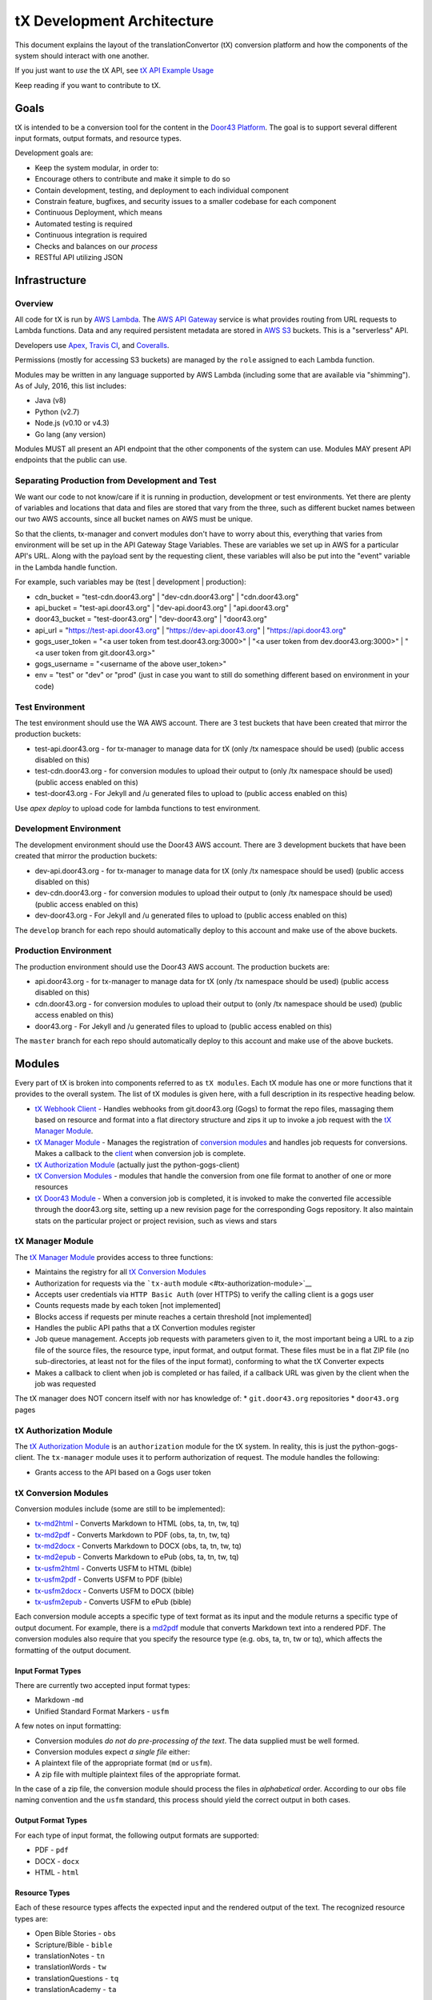tX Development Architecture
===========================

This document explains the layout of the translationConvertor (tX)
conversion platform and how the components of the system should interact
with one another.

If you just want to *use* the tX API, see `tX API Example
Usage <https://github.com/unfoldingWord-dev/door43.org/wiki/tX-API-Example-Usage>`__

Keep reading if you want to contribute to tX.

Goals
-----

tX is intended to be a conversion tool for the content in the `Door43
Platform <https://door43.org>`__. The goal is to support several
different input formats, output formats, and resource types.

Development goals are:

-  Keep the system modular, in order to:
-  Encourage others to contribute and make it simple to do so
-  Contain development, testing, and deployment to each individual
   component
-  Constrain feature, bugfixes, and security issues to a smaller
   codebase for each component
-  Continuous Deployment, which means
-  Automated testing is required
-  Continuous integration is required
-  Checks and balances on our *process*
-  RESTful API utilizing JSON

Infrastructure
--------------

Overview
~~~~~~~~

All code for tX is run by `AWS Lambda <https://aws.amazon.com/lambda/>`__. The `AWS API
Gateway <https://aws.amazon.com/api-gateway/>`__ service is what
provides routing from URL requests to Lambda functions. Data and any
required persistent metadata are stored in `AWS S3 <https://aws.amazon.com/s3/>`__ buckets.
This is a "serverless" API.

Developers use `Apex <http://apex.run/>`__, `Travis
CI <https://travis-ci.org/>`__, and
`Coveralls <https://coveralls.io/>`__.

Permissions (mostly for accessing S3 buckets) are managed by the
``role`` assigned to each Lambda function.

Modules may be written in any language supported by AWS Lambda
(including some that are available via "shimming"). As of July, 2016,
this list includes:

-  Java (v8)
-  Python (v2.7)
-  Node.js (v0.10 or v4.3)
-  Go lang (any version)

Modules MUST all present an API endpoint that the other components of
the system can use. Modules MAY present API endpoints that the public
can use.


Separating Production from Development and Test
~~~~~~~~~~~~~~~~~~~~~~~~~~~~~~~~~~~~~~~~~~~~~~~

We want our code to not know/care if it is running in production,
development or test environments. Yet there are plenty of variables and
locations that data and files are stored that vary from the three, such as
different bucket names between our two AWS accounts, since all bucket
names on AWS must be unique.

So that the clients, tx-manager and convert modules don't have to worry
about this, everything that varies from environment will be set up in
the API Gateway Stage Variables. These are variables we set up in AWS
for a particular API's URL. Along with the payload sent by the
requesting client, these variables will also be put into the "event"
variable in the Lambda handle function.

For example, such variables may be (test \| development \| production):

- cdn\_bucket = "test-cdn.door43.org" \| "dev-cdn.door43.org" \| "cdn.door43.org"
- api\_bucket = "test-api.door43.org" \| "dev-api.door43.org" \| "api.door43.org"
- door43\_bucket = "test-door43.org" \| "dev-door43.org" \| "door43.org"
- api\_url = "https://test-api.door43.org" \| "https://dev-api.door43.org" \| "https://api.door43.org"
- gogs\_user\_token = "<a user token from test.door43.org:3000>" \| "<a user token from dev.door43.org:3000>" \| "<a user token from git.door43.org>"
- gogs\_username = "<username of the above user\_token>"
- env = "test" or "dev" or "prod" (just in case you want to still do something different based on environment in your code)

Test Environment
~~~~~~~~~~~~~~~~~~~~~~~

The test environment should use the WA AWS account. There are 3
test buckets that have been created that mirror the production buckets:

-  test-api.door43.org - for tx-manager to manage data for tX (only /tx
   namespace should be used) (public access disabled on this)
-  test-cdn.door43.org - for conversion modules to upload their output
   to (only /tx namespace should be used) (public access enabled on
   this)
-  test-door43.org - For Jekyll and /u generated files to upload to
   (public access enabled on this)

Use `apex deploy` to upload code for lambda functions to test environment.

Development Environment
~~~~~~~~~~~~~~~~~~~~~~~

The development environment should use the Door43 AWS account. There are 3
development buckets that have been created that mirror the production buckets:

-  dev-api.door43.org - for tx-manager to manage data for tX (only /tx
   namespace should be used) (public access disabled on this)
-  dev-cdn.door43.org - for conversion modules to upload their output
   to (only /tx namespace should be used) (public access enabled on
   this)
-  dev-door43.org - For Jekyll and /u generated files to upload to
   (public access enabled on this)

The ``develop`` branch for each repo should automatically deploy to this
account and make use of the above buckets.

Production Environment
~~~~~~~~~~~~~~~~~~~~~~

The production environment should use the Door43 AWS account. The
production buckets are:

-  api.door43.org - for tx-manager to manage data for tX (only /tx
   namespace should be used) (public access disabled on this)
-  cdn.door43.org - for conversion modules to upload their output to
   (only /tx namespace should be used) (public access enabled on this)
-  door43.org - For Jekyll and /u generated files to upload to (public
   access enabled on this)

The ``master`` branch for each repo should automatically deploy to this
account and make use of the above buckets.

Modules
-------

Every part of tX is broken into components referred to as
``tX modules``. Each tX module has one or more functions that it
provides to the overall system. The list of tX modules is given here,
with a full description in its respective heading below.

-  `tX Webhook Client <#tx-webhook-client>`__ - Handles webhooks from
   git.door43.org (Gogs) to format the repo files, massaging them based
   on resource and format into a flat directory structure and zips it up
   to invoke a job request with the `tX Manager
   Module <#tx-manager-module>`__.
-  `tX Manager Module <#tx-manager-module>`__ - Manages the registration
   of `conversion modules <#tx-conversion-modules>`__ and handles job
   requests for conversions. Makes a callback to the
   `client <#tx-webhook-client>`__ when conversion job is complete.
-  `tX Authorization Module <#tx-authorization-module>`__ (actually just
   the python-gogs-client)
-  `tX Conversion Modules <#tx-conversion-modules>`__ - modules that
   handle the conversion from one file format to another of one or more
   resources
-  `tX Door43 Module <#tx-door43-module>`__ - When a conversion job is
   completed, it is invoked to make the converted file accessible
   through the door43.org site, setting up a new revision page for the
   corresponding Gogs repository. It also maintain stats on the
   particular project or project revision, such as views and stars

tX Manager Module
~~~~~~~~~~~~~~~~~

The `tX Manager
Module <https://github.com/unfoldingWord-dev/tx-manager>`__ provides
access to three functions:

-  Maintains the registry for all `tX Conversion
   Modules <#tx-conversion-modules>`__
-  Authorization for requests via the ```tx-auth``
   module <#tx-authorization-module>`__
-  Accepts user credentials via ``HTTP Basic Auth`` (over HTTPS) to
   verify the calling client is a gogs user
-  Counts requests made by each token [not implemented]
-  Blocks access if requests per minute reaches a certain threshold [not
   implemented]
-  Handles the public API paths that a tX Convertion modules register
-  Job queue management. Accepts job requests with parameters given to
   it, the most important being a URL to a zip file of the source files,
   the resource type, input format, and output format. These files must
   be in a flat ZIP file (no sub-directories, at least not for the files
   of the input format), conforming to what the tX Converter expects
-  Makes a callback to client when job is completed or has failed, if a
   callback URL was given by the client when the job was requested

The tX manager does NOT concern itself with nor has knowledge of: \*
``git.door43.org`` repositories \* ``door43.org`` pages

tX Authorization Module
~~~~~~~~~~~~~~~~~~~~~~~

The `tX Authorization
Module <https://github.com/unfoldingWord-dev/python-gogs-client>`__ is
an ``authorization`` module for the tX system. In reality, this is just
the python-gogs-client. The ``tx-manager`` module uses it to perform
authorization of request. The module handles the following:

-  Grants access to the API based on a Gogs user token

tX Conversion Modules
~~~~~~~~~~~~~~~~~~~~~

Conversion modules include (some are still to be implemented):

- `tx-md2html <https://github.com/unfoldingWord-dev/tx-md2html>`__ - Converts Markdown to HTML (obs, ta, tn, tw, tq)
- `tx-md2pdf <https://github.com/unfoldingWord-dev/tx-md2pdf>`__ - Converts Markdown to PDF (obs, ta, tn, tw, tq)
- `tx-md2docx <https://github.com/unfoldingWord-dev/tx-md2docx>`__ - Converts Markdown to DOCX (obs, ta, tn, tw, tq)
- `tx-md2epub <https://github.com/unfoldingWord-dev/tx-md2epub>`__ - Converts Markdown to ePub (obs, ta, tn, tw, tq)
- `tx-usfm2html <https://github.com/unfoldingWord-dev/tx-usfm2html>`__ - Converts USFM to HTML (bible)
- `tx-usfm2pdf <https://github.com/unfoldingWord-dev/tx-usfm2pdf>`__ - Converts USFM to PDF (bible)
- `tx-usfm2docx <https://github.com/unfoldingWord-dev/tx-usfm2docx>`__ - Converts USFM to DOCX (bible)
- `tx-usfm2epub <https://github.com/unfoldingWord-dev/tx-usfm2epub>`__ - Converts USFM to ePub (bible)

Each conversion module accepts a specific type of text format as its
input and the module returns a specific type of output document. For
example, there is a `md2pdf <https://github.com/unfoldingWord-dev/tx-md2pdf>`__ module
that converts Markdown text into a rendered PDF. The conversion modules
also require that you specify the resource type (e.g. obs, ta, tn, tw or
tq), which affects the formatting of the output document.

Input Format Types
^^^^^^^^^^^^^^^^^^

There are currently two accepted input format types:

-  Markdown -``md``
-  Unified Standard Format Markers - ``usfm``

A few notes on input formatting:

-  Conversion modules *do not do pre-processing of the text*. The data
   supplied must be well formed.
-  Conversion modules expect *a single file* either:
-  A plaintext file of the appropriate format (``md`` or ``usfm``).
-  A zip file with multiple plaintext files of the appropriate format.

In the case of a zip file, the conversion module should process the
files in *alphabetical* order. According to our ``obs`` file naming
convention and the ``usfm`` standard, this process should yield the
correct output in both cases.

Output Format Types
^^^^^^^^^^^^^^^^^^^

For each type of input format, the following output formats are
supported:

-  PDF - ``pdf``
-  DOCX - ``docx``
-  HTML - ``html``

Resource Types
^^^^^^^^^^^^^^

Each of these resource types affects the expected input and the rendered
output of the text. The recognized resource types are:

-  Open Bible Stories - ``obs``
-  Scripture/Bible - ``bible``
-  translationNotes - ``tn``
-  translationWords - ``tw``
-  translationQuestions - ``tq``
-  translationAcademy - ``ta``

Available Conversion Options
^^^^^^^^^^^^^^^^^^^^^^^^^^^^

Conversion modules specify a list of ``options`` that they accept to
help format the output document. Every conversion module MUST support
these options:

-  ``"language": "en"`` - Defaults to ``en`` if not provided, MUST be a
   valid IETF code, may affect font used
-  ``"css": "http://some.url/your_custom_css"`` - A CSS file that you
   provide. You can override or extend any of the CSS in the templates
   with your own values.

Conversion modules MAY support these options:

-  ``"columns": [1, 2, 3, 4]`` - Not available for ``obs`` input
-  ``"page_size": ["A4", "A5", "Letter", "Statement"]`` - Not available
   for HTML output
-  ``"line_spacing": "100%"``
-  ``"toc_levels": [1, 2, 3, 4, ...]`` - To specify how many heading
   levels you want to appear in your TOC.
-  ``"page_margins": { "top": ".5in","right": ".5in","bottom": ".5in","left": ".5in" }``
   - If you want to override the default page margins for PDF or DOCX
   output.

Deploying Modules
^^^^^^^^^^^^^^^^^

Each module is initially deployed to AWS Lambda via the ``apex``
command. After this, Travis CI is configured to manage continuous
deployment of the module (see `Deploying to AWS from Travis
CI <https://github.com/unfoldingWord-dev/door43.org/wiki/Deploying-to-AWS-from-Travis-CI>`__).

Continuous deployment of the module should be setup such that:

-  the ``master`` branch is deployed to ``production`` whenever it is
   updated
-  the ``develop`` branch is deployed to ``development`` whenever it is
   updated

The deployment process looks like this:

-  Code in progress lives in a feature-named branch until the developer
   is happy and automated tests pass.
-  Code is peer-reviewed, then
-  Merged into ``develop`` until automated testing passes and it
   integrates correctly in ``development``.
-  Merged into ``master`` which triggers the auto-deployment

Registering a Module
^^^^^^^^^^^^^^^^^^^^

Every module (except ``tx-manager``) MUST register itself with
``tx-manager``. A module MUST provide the following information to
``tx-manager``:

-  Public endpoints (for ``tx-manager`` to present)
-  Private endpoints (will not be published by ``tx-manager``)
-  Module type (one of ``conversion``, ``authorization``, ``utility``)

A conversion module MUST also provide:

-  Input format types accepted
-  Output format types accepted
-  Resource types accepted
-  Conversion options accepted

Example registration for ``md2pdf``:

Request

::

    POST https://api.door43.org/tx/module

    {
        "name": "tx-md2pdf_convert",
        "version": "1",
        "type": "conversion",
        "resource_types": [ "obs", "bible" ],
        "input_format": [ "md" ],
        "output_format": [ "pdf" ],
        "options": [ "language", "css", "line_spacing" ],
        "private_links": [ ],
        "public_links": [
            {
                "href": "/md2pdf",
                "rel": "list",
                "method": "GET"
            },
            {
                "href": "/md2pdf",
                "rel": "create",
                "method": "POST"
            },
        ]
    }

Response:

::

    201 Created

    {
        "name": "md2pdf",
        "version": "1",
        "type": "conversion",
        "resource_types": [ "obs", "bible" ],
        "input_format": [ "md" ],
        "output_format": [ "pdf" ],
        "options": [ "language", "css", "line_spacing" ],
        "private_links": [ ],
        "public_links": [
            {
                "href": "/md2pdf",
                "rel": "list",
                "method": "GET"
            },
            {
                "href": "/md2pdf",
                "rel": "create",
                "method": "POST"
            },
        ]
    }

tX Webhook Client
~~~~~~~~~~~~~~~~~

The `tX Webhook
Client <https://github.com/unfoldingWord-dev/tx-webhook>`__ is a client
to tX. The purpose of this client is to pre-process the ``git`` repos
from Gogs' webhook notifications, send them through tX, and upload the
resulting HTML files to the ``cdn.door43.org`` bucket. The process looks
like this:

When a Gogs webhook is triggered: \* Accepts the default webhook
notification from ``git.door43.org`` \* Gets the data from the
repository for the given commit (via HTTPS request that returns a zip
file) \* Identifies the Resource Type (via name of repo or
``manifest.json`` file) \* Formats the request (turns the repo into
valid Markdown or USFM file(s), then creates a zip file with the files
being in the root of the archive) \* Sends the valid data (in zip
format) through an API call to the `tX Manager
Module <#tx-manager-module>`__, requesting HTML output, which it then
should get a confirmation (JSON) that the job has been queued ('status'
= 'requested') \* Uploads an initial ``build_log.json`` file to the
``cdn.door43.org`` bucket as
``u/<owner>/<repo>/<commit>/build_log.json`` with information returned
from the call to the tX Manager (this file will be updated when job is
completed) \* Uploads the repo's ``manifest.json`` file to the
``cdn.door43.org`` bucket as ``u/<owner>/<repo>/<commit>/manifest.json``
\* Returns its own JSON response which will be seen in the Gogs' webhook
request results, stating the request was made, the source ZIP and the
expected output ZIP locations

When callback is made: \* Extract each file from the resulting output
ZIP file to the ``cdn.door43.org`` bucket with the prefix key of
``u/<owner>/<repo>/<commit>/`` \* Updates the
``u/<owner>/<repo>/<commit>/build_log.json`` in the ``cdn.door43.org``
bucket with the information given by tX Manager through the callback
(e.g. conversion status, log, warnings, errors, timestamps, etc.)

tX Webhook Client does NOT concern itself with: \* Converting files for
presentation on ``door43.org``

tX Door43 Module
~~~~~~~~~~~~~~~~

The `tX Door43
Module <https://github.com/unfoldingWord-dev/tx-door43>`__ contains
processes that will update the ``door43.org`` bucket/site when
conversion jobs are completed. It works behind the scenes, so is not an
API. Its tasks include:

-  convert the files for presentation on ``door43.org`` when a
   conversion job is completed and files have been deployed to the
   ``cdn.door43.org`` bucket, applying a template and other styling and
   JavaScript, and deploy them to the ``door43.org`` bucket, prefixed
   with ``u/<owner>/<repo>/<commit>``
-  Update stats of a project or revision such as views, followers and
   stars from ``git.door43.org``

Including Python Packages in a Lambda Function
----------------------------------------------

Requirements for a Python script need to reside within the function's
directory that calls them. A requirement for the ``convert`` function
should exist within ``functions/convert/``.

The list of requirements for a function should be in a
``requirements.txt`` file within that function's directory, for example:
``functions/convert/requirements.txt``.

Requirements *must* be installed before deploying to Lambda. For
example:

``pip install -r functions/convert/requirements.txt -t functions/convert/``

The ``-t`` option tells pip to install the files into the specified
target directory. This ensures that the Lambda environment has direct
access to the dependency.

If you have any Python files in subdirectories that also have
dependencies, you can import the ones available in the main function by
using ``sys.path.append('/var/task/')``.

Lastly, if you install dependencies for a function you need to include
the following in an ``.apexignore`` file:

::

    *.dist-info

For Reference
-------------

There is a similar API that has good documentation at
https://developers.zamzar.com/docs. This can be consulted if we run into
blockers or need examples of how to implement tX.
